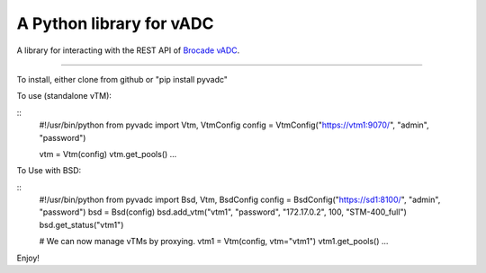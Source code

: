 
A Python library for vADC
=========================

A library for interacting with the REST API of `Brocade vADC <http://www.brocade.com/vadc>`_.

----

To install, either clone from github or "pip install pyvadc"

To use (standalone vTM):

::
   #!/usr/bin/python
   from pyvadc import Vtm, VtmConfig
   config = VtmConfig("https://vtm1:9070/", "admin", "password")

   vtm = Vtm(config)
   vtm.get_pools()
   ...

To Use with BSD:

::
   #!/usr/bin/python
   from pyvadc import Bsd, Vtm, BsdConfig
   config = BsdConfig("https://sd1:8100/", "admin", "password")
   bsd = Bsd(config)
   bsd.add_vtm("vtm1", "password", "172.17.0.2", 100, "STM-400_full")
   bsd.get_status("vtm1")

   # We can now manage vTMs by proxying.
   vtm1 = Vtm(config, vtm="vtm1")
   vtm1.get_pools()
   ...

Enjoy!

